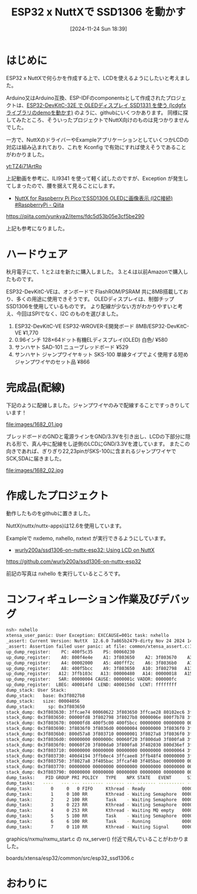 #+BLOG: wurly-blog
#+POSTID: 1682
#+ORG2BLOG:
#+DATE: [2024-11-24 Sun 18:39]
#+OPTIONS: toc:nil num:nil todo:nil pri:nil tags:nil ^:nil
#+CATEGORY: NuttX, ESP32
#+TAGS: 
#+DESCRIPTION:
#+TITLE: ESP32 x NuttXで SSD1306 を動かす

* はじめに

ESP32 x NuttXで何らかを作成する上で、LCDを使えるようにしたいと考えました。

Arduino又はArduino互換、ESP-IDFのcomponentsとして作成されたプロジェクトは、[[./?p=613][ESP32-DevKitC-32E で OLEDディスプレイ SSD1331 を使う (lcdgfxライブラリのdemoを動かす)]] のように、githubにいくつかあります。
同様に探してみたところ、そういったプロジェクトでNuttX向けのものは見つかりませんでした。

一方で、NuttXのドライバーやExampleアプリケーションとしていくつかLCDの対応は組み込まれており、これを Kconfig で有効にすれば使えそうであることがわかりました。

[[yt:TZ4i71ArtRo]]

上記動画を参考に、ILI9341 を使って軽く試したのですが、Exception が発生してしまったので、腰を据えて見ることにします。

 - [[https://qiita.com/yunkya2/items/fdc5d53b05e3cf5be290][NuttX for Raspberry Pi PicoでSSD1306 OLEDに画像表示 (I2C接続) #RaspberryPi - Qiita]]
https://qiita.com/yunkya2/items/fdc5d53b05e3cf5be290

上記も参考になりました。

* ハードウェア

秋月電子にて、1.と2.はを新たに購入しました。
3.と4.は以前Amazonで購入したものです。

ESP32-DevKitC-VEは、オンボードで FlashROM/PSRAM 共に8MB搭載しており、多くの用途に使用できそうです。
OLEDディスプレイは、制御チップSSD1306を使用しているものです。
より配線が少ない方がわかりやすいと考え、今回はSPIでなく、I2C のものを選びました。

 1. ESP32-DevKitC-VE ESP32-WROVER-E開発ボード 8MB/ESP32-DevKitC-VE ¥1,770
 2. 0.96インチ 128×64ドット有機ELディスプレイ(OLED) 白色/ ¥580
 3. サンハヤト SAD-101 ニューブレッドボード ¥529
 4. サンハヤト ジャンプワイヤキット SKS-100 単線タイプでよく使用する短めジャンプワイヤのセット品 ¥866

* 完成品(配線)

下記のように配線しました。ジャンプワイヤのみで配線することですっきりしています！

file:images/1682_01.jpg

ブレッドボードのGNDと電源ラインをGND/3.3Vを引き出し、LCDの下部分に隠れる形で、真ん中に配線をし逆側のLCDにGND/3.3Vを渡しています。
またこの向きであれば、ぎりぎり22,23pinがSKS-100に含まれるジャンプワイヤでSCK,SDAに届きました。

file:images/1682_02.jpg

* 作成したプロジェクト

動作したものをgithubに置きました。

NuttX(nuttx/nuttx-apps)は12.6を使用しています。

Exampleで nxdemo, nxhello, nxtext が実行できるようにしています。

 - [[https://github.com/wurly200a/ssd1306-on-nuttx-esp32][wurly200a/ssd1306-on-nuttx-esp32: Using LCD on NuttX]]
https://github.com/wurly200a/ssd1306-on-nuttx-esp32

前記の写真は nxhello を実行しているところです。

* コンフィギュレーション作業及びデバッグ

#+begin_src bash
nsh> nxhello
xtensa_user_panic: User Exception: EXCCAUSE=001c task: nxhello
_assert: Current Version: NuttX  12.6.0 7a865b2479-dirty Nov 24 2024 14:51:57 xtensa
_assert: Assertion failed user panic: at file: common/xtensa_assert.c:187 task: nxhello process: nxhello 0x400f7b44
up_dump_register:    PC: 400f5c35    PS: 00060230
up_dump_register:    A0: 800f4e4e    A1: 3f803650    A2: 3f803670    A3: 000000d0
up_dump_register:    A4: 00002000    A5: 400fff2c    A6: 3f8036b0    A7: 3ffcae28
up_dump_register:    A8: 400f5bcc    A9: 3f803650   A10: 3f802798   A11: 3f803670
up_dump_register:   A12: 3ffb103c   A13: 00000480   A14: 00000018   A15: 3ffcae28
up_dump_register:   SAR: 00000004 CAUSE: 0000001c VADDR: 000000fc
up_dump_register:  LBEG: 400014fd  LEND: 4000150d  LCNT: ffffffff
dump_stack: User Stack:
dump_stack:   base: 0x3f8027b8
dump_stack:   size: 00004056
dump_stack:     sp: 0x3f803650
stack_dump: 0x3f803630: 3ffcae74 00060622 3f803650 3ffcae28 80102ec6 3f803670 000000d0 3f402063
stack_dump: 0x3f803650: 00000fd8 3f802798 3f8027b8 0000006e 800f7b78 3f8036c0 3f402063 0000000c
stack_dump: 0x3f803670: 00000fd8 400f5c00 400f5bcc 00000000 00000000 00000000 00000000 00000000
stack_dump: 0x3f803690: 3f8036f0 3f8036d0 00000004 00000000 3f8036f0 3f8036d0 00000004 000000d0
stack_dump: 0x3f8036b0: 800d57a8 3f803710 00000001 3f8027a8 3f8036f0 3f8036d0 00000004 00000000
stack_dump: 0x3f8036d0: 00000000 0000000c 00060f20 3f800da0 3f800fa8 3f402030 00000001 3f8027a8
stack_dump: 0x3f8036f0: 00060f20 3f800da0 3f800fa8 3f402030 800d36ef 3f803750 400f7b44 00000001
stack_dump: 0x3f803710: 00000000 00000000 00000000 00000000 00000064 3f803770 00000000 00000000
stack_dump: 0x3f803730: 400d4194 3ffb0ec4 3ffcaee8 3ffb48f4 00000000 3f803770 00000000 00000000
stack_dump: 0x3f803750: 3f8027a8 3f405bac 3ffcaf40 3f405bac 00000000 00000000 00000000 00000000
stack_dump: 0x3f803770: 00000000 00000000 00000000 00000000 00000000 00000000 00000000 00000000
stack_dump: 0x3f803790: 00000000 00000000 00000000 00000000 00000000 00000000 00000000 00000000
dump_tasks:    PID GROUP PRI POLICY   TYPE    NPX STATE   EVENT      SIGMASK          STACKBASE  STACKSIZE   COMMAND
dump_tasks:   ----   --- --- -------- ------- --- ------- ---------- ---------------- 0x3ffbf510      2048   irq
dump_task:       0     0   0 FIFO     Kthread - Ready              0000000000000000 0x3ffbe920      3056   Idle_Task
dump_task:       1     0 100 RR       Kthread - Waiting Semaphore  0000000000000000 0x3ffae978      4024   lpwork 0x3ffb100c 0x3ffb1020
dump_task:       2     2 100 RR       Task    - Waiting Semaphore  0000000000000000 0x3f8003d0      3024   nsh_main
dump_task:       3     0 223 RR       Kthread - Waiting Semaphore  0000000000000000 0x3ffc2a00      2000   rt_timer
dump_task:       4     0 253 RR       Kthread - Waiting MQ empty   0000000000000000 0x3ffc38b8      6616   wifi
dump_task:       5     5 100 RR       Task    - Waiting Semaphore  0000000000000000 0x3f801598      4056   telnetd
dump_task:       6     6 100 RR       Task    - Running            0000000000000000 0x3f8027b8      4056   nxhello
dump_task:       7     0 110 RR       Kthread - Waiting Signal     0000000000000000 0x3ffcb3a8      8136   NX_Server 0 0
#+end_src

graphics/nxmu/nxmu_start.c の nx_server() 付近で飛んでいることがわかりました。

boards/xtensa/esp32/common/src/esp32_ssd1306.c

* おわりに

# images/1682_01.jpg https://blog.wurlyhub.com/wp-content/uploads/2024/11/1682_01-scaled.jpg
# images/1682_02.jpg https://blog.wurlyhub.com/wp-content/uploads/2024/11/1682_02-scaled.jpg

